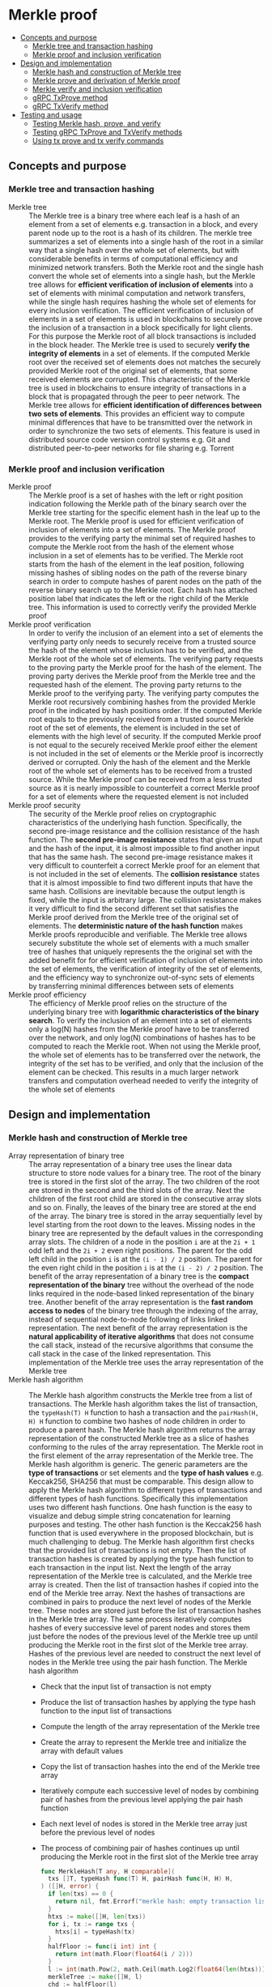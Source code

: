 * Merkle proof
:PROPERTIES:
:TOC: :include descendants
:END:

:CONTENTS:
- [[#concepts-and-purpose][Concepts and purpose]]
  - [[#merkle-tree-and-transaction-hashing][Merkle tree and transaction hashing]]
  - [[#merkle-proof-and-inclusion-verification][Merkle proof and inclusion verification]]
- [[#design-and-implementation][Design and implementation]]
  - [[#merkle-hash-and-construction-of-merkle-tree][Merkle hash and construction of Merkle tree]]
  - [[#merkle-prove-and-derivation-of-merkle-proof][Merkle prove and derivation of Merkle proof]]
  - [[#merkle-verify-and-inclusion-verification][Merkle verify and inclusion verification]]
  - [[#grpc-txprove-method][gRPC TxProve method]]
  - [[#grpc-txverify-method][gRPC TxVerify method]]
- [[#testing-and-usage][Testing and usage]]
  - [[#testing-merkle-hash-prove-and-verify][Testing Merkle hash, prove, and verify]]
  - [[#testing-grpc-txprove-and-txverify-methods][Testing gRPC TxProve and TxVerify methods]]
  - [[#using-tx-prove-and-tx-verify-commands][Using tx prove and tx verify commands]]
:END:

** Concepts and purpose

*** Merkle tree and transaction hashing

- Merkle tree :: The Merkle tree is a binary tree where each leaf is a hash of
  an element from a set of elements e.g. transaction in a block, and every
  parent node up to the root is a hash of its children. The merkle tree
  summarizes a set of elements into a single hash of the root in a similar way
  that a single hash over the whole set of elements, but with considerable
  benefits in terms of computational efficiency and minimized network transfers.
  Both the Merkle root and the single hash convert the whole set of elements
  into a single hash, but the Merkle tree allows for *efficient verification of
  inclusion of elements* into a set of elements with minimal computation and
  network transfers, while the single hash requires hashing the whole set of
  elements for every inclusion verification. The efficient verification of
  inclusion of elements in a set of elements is used in blockchains to securely
  prove the inclusion of a transaction in a block specifically for light
  clients. For this purpose the Merkle root of all block transactions is
  included in the block header. The Merkle tree is used to securely *verify the
  integrity of elements* in a set of elements. If the computed Merkle root over
  the received set of elements does not matches the securely provided Merkle
  root of the original set of elements, that some received elements are
  corrupted. This characteristic of the Merkle tree is used in blockchains to
  ensure integrity of transactions in a block that is propagated through the
  peer to peer network. The Merkle tree allows for *efficient identification of
  differences between two sets of elements*. This provides an efficient way to
  compute minimal differences that have to be transmitted over the network in
  order to synchronize the two sets of elements. This feature is used in
  distributed source code version control systems e.g. Git and distributed
  peer-to-peer networks for file sharing e.g. Torrent

*** Merkle proof and inclusion verification

- Merkle proof :: The Merkle proof is a set of hashes with the left or right
  position indication following the Merkle path of the binary search over the
  Merkle tree starting for the specific element hash in the leaf up to the
  Merkle root. The Merkle proof is used for efficient verification of inclusion
  of elements into a set of elements. The Merkle proof provides to the verifying
  party the minimal set of required hashes to compute the Merkle root from the
  hash of the element whose inclusion in a set of elements has to be verified.
  The Merkle root starts from the hash of the element in the leaf position,
  following missing hashes of sibling nodes on the path of the reverse binary
  search in order to compute hashes of parent nodes on the path of the reverse
  binary search up to the Merkle root. Each hash has attached position label
  that indicates the left or the right child of the Merkle tree. This
  information is used to correctly verify the provided Merkle proof
- Merkle proof verification :: In order to verify the inclusion of an element
  into a set of elements the verifying party only needs to securely receive from
  a trusted source the hash of the element whose inclusion has to be verified,
  and the Merkle root of the whole set of elements. The verifying party requests
  to the proving party the Merkle proof for the hash of the element. The proving
  party derives the Merkle proof from the Merkle tree and the requested hash of
  the element. The proving party returns to the Merkle proof to the verifying
  party. The verifying party computes the Merkle root recursively combining
  hashes from the provided Merkle proof in the indicated by hash positions
  order. If the computed Merkle root equals to the previously received from a
  trusted source Merkle root of the set of elements, the element is included in
  the set of elements with the high level of security. If the computed Merkle
  proof is not equal to the securely received Merkle proof either the element is
  not included in the set of elements or the Merkle proof is incorrectly derived
  or corrupted. Only the hash of the element and the Merkle root of the whole
  set of elements has to be received from a trusted source. While the Merkle
  proof can be received from a less trusted source as it is nearly impossible to
  counterfeit a correct Merkle proof for a set of elements where the requested
  element is not included
- Merkle proof security :: The security of the Merkle proof relies on
  cryptographic characteristics of the underlying hash function. Specifically,
  the second pre-image resistance and the collision resistance of the hash
  function. The *second pre-image resistance* states that given an input and the
  hash of the input, it is almost impossible to find another input that has the
  same hash. The second pre-image resistance makes it very difficult to
  counterfeit a correct Merkle proof for an element that is not included in the
  set of elements. The *collision resistance* states that it is almost
  impossible to find two different inputs that have the same hash. Collisions
  are inevitable because the output length is fixed, while the input is
  arbitrary large. The collision resistance makes it very difficult to find the
  second different set that satisfies the Merkle proof derived from the Merkle
  tree of the original set of elements. The *deterministic nature of the hash
  function* makes Merkle proofs reproducible and verifiable. The Merkle tree
  allows securely substitute the whole set of elements with a much smaller tree
  of hashes that uniquely represents the the original set with the added benefit
  for for efficient verification of inclusion of elements into the set of
  elements, the verification of integrity of the set of elements, and the
  efficiency way to synchronize out-of-sync sets of elements by transferring
  minimal differences between sets of elements
- Merkle proof efficiency :: The efficiency of Merkle proof relies on the
  structure of the underlying binary tree with *logarithmic characteristics of
  the binary search*. To verify the inclusion of an element into a set of
  elements only a log(N) hashes from the Merkle proof have to be transferred
  over the network, and only log(N) combinations of hashes has to be computed to
  reach the Merkle root. When not using the Merkle proof, the whole set of
  elements has to be transferred over the network, the integrity of the set has
  to be verified, and only that the inclusion of the element can be checked.
  This results in a much larger network transfers and computation overhead
  needed to verify the integrity of the whole set of elements

** Design and implementation

*** Merkle hash and construction of Merkle tree

- Array representation of binary tree :: The array representation of a binary
  tree uses the linear data structure to store node values for a binary tree.
  The root of the binary tree is stored in the first slot of the array. The two
  children of the root are stored in the second and the third slots of the
  array. Next the children of the first root child are stored in the consecutive
  array slots and so on. Finally, the leaves of the binary tree are stored at
  the end of the array. The binary tree is stored in the array sequentially
  level by level starting from the root down to the leaves. Missing nodes in the
  binary tree are represented by the default values in the corresponding array
  slots. The children of a node in the position =i= are at the ~2i + 1~ odd left
  and the ~2i + 2~ even right positions. The parent for the odd left child in
  the position =i= is at the ~(i - 1) / 2~ position. The parent for the even
  right child in the position =i= is at the ~(i - 2) / 2~ position. The benefit
  of the array representation of a binary tree is the *compact representation of
  the binary* tree without the overhead of the node links required in the
  node-based linked representation of the binary tree. Another benefit of the
  array representation is the *fast random access to nodes* of the binary tree
  through the indexing of the array, instead of sequential node-to-node
  following of links linked representation. The next benefit of the array
  representation is the *natural applicability of iterative algorithms* that
  does not consume the call stack, instead of the recursive algorithms that
  consume the call stack in the case of the linked representation. This
  implementation of the Merkle tree uses the array representation of the Merkle
  tree
- Merkle hash algorithm :: The Merkle hash algorithm constructs the Merkle tree
  from a list of transactions. The Merkle hash algorithm takes the list of
  transaction, the ~typeHash(T) H~ function to hash a transaction and the
  ~pairHash(H, H) H~ function to combine two hashes of node children in order to
  produce a parent hash. The Merkle hash algorithm returns the array
  representation of the constructed Merkle tree as a slice of hashes conforming
  to the rules of the array representation. The Merkle root in the first element
  of the array representation of the Merkle tree. The Merkle hash algorithm is
  generic. The generic parameters are the *type of transactions* or set elements
  and the *type of hash values* e.g. Keccak256, SHA256 that must be comparable.
  This design allow to apply the Merkle hash algorithm to different types of
  transactions and different types of hash functions. Specifically this
  implementation uses two different hash functions. One hash function is the
  easy to visualize and debug simple string concatenation for learning purposes
  and testing. The other hash function is the Keccak256 hash function that is
  used everywhere in the proposed blockchain, but is much challenging to debug.
  The Merkle hash algorithm first checks that the provided list of transactions
  is not empty. Then the list of transaction hashes is created by applying the
  type hash function to each transaction in the input list. Next the length of
  the array representation of the Merkle tree is calculated, and the Merkle tree
  array is created. Then the list of transaction hashes if copied into the end
  of the Merkle tree array. Next the hashes of transactions are combined in
  pairs to produce the next level of nodes of the Merkle tree. These nodes are
  stored just before the list of transaction hashes in the Merkle tree array.
  The same process iteratively computes hashes of every successive level of
  parent nodes and stores them just before the nodes of the previous level of
  the Merkle tree up until producing the Merkle root in the first slot of the
  Merkle tree array. Hashes of the previous level are needed to construct the
  next level of nodes in the Merkle tree using the pair hash function. The
  Merkle hash algorithm
  - Check that the input list of transaction is not empty
  - Produce the list of transaction hashes by applying the type hash function to
    the input list of transactions
  - Compute the length of the array representation of the Merkle tree
  - Create the array to represent the Merkle tree and initialize the array with
    default values
  - Copy the list of transaction hashes into the end of the Merkle tree array
  - Iteratively compute each successive level of nodes by combining pair of
    hashes from the previous level applying the pair hash function
  - Each next level of nodes is stored in the Merkle tree array just before the
    previous level of nodes
  - The process of combining pair of hashes continues up until producing the
    Merkle root in the first slot of the Merkle tree array
  #+BEGIN_SRC go
func MerkleHash[T any, H comparable](
  txs []T, typeHash func(T) H, pairHash func(H, H) H,
) ([]H, error) {
  if len(txs) == 0 {
    return nil, fmt.Errorf("merkle hash: empty transaction list")
  }
  htxs := make([]H, len(txs))
  for i, tx := range txs {
    htxs[i] = typeHash(tx)
  }
  halfFloor := func(i int) int {
    return int(math.Floor(float64(i / 2)))
  }
  l := int(math.Pow(2, math.Ceil(math.Log2(float64(len(htxs)))) + 1) - 1)
  merkleTree := make([]H, l)
  chd := halfFloor(l)
  for i, j := 0, chd; i < len(htxs); i, j = i + 1, j + 1 {
    merkleTree[j] = htxs[i]
  }
  l, par := chd * 2, halfFloor(chd)
  for chd > 0 {
    for i, j := chd, par; i < l; i, j = i + 2, j + 1 {
      merkleTree[j] = pairHash(merkleTree[i], merkleTree[i + 1])
    }
    chd = halfFloor(chd)
    l, par = chd * 2, halfFloor(chd)
  }
  return merkleTree, nil
}
  #+END_SRC
- Transaction hash function :: The transaction hash function takes a transaction
  and returns a hash of the transaction. This implementation uses two different
  transaction hash functions. One transaction hash function returns the simple
  string representation of the input type. This transaction hash function is
  used for learning purposes, testing, debugging, and visual understanding of
  the internal workings of the Merkle hash, prove, and verify algorithms. The
  other transaction hash function is the Keccak256 hash function that is used in
  the implementation of this blockchain
  #+BEGIN_SRC go
// String hash for learning purposes
func typeHashStr(s string) string {
  return s
}
// Keccak256 hash for the blockchain
func NewHash(val any) Hash {
  jval, _ := json.Marshal(val)
  hash := make([]byte, 64)
  sha3.ShakeSum256(hash, jval)
  return Hash(hash[:32])
}
func TxHash(tx SigTx) Hash {
  return NewHash(tx)
}
  #+END_SRC
- Pair hash function :: The pair hash function combines hashes of a pair of
  children from the Merkle tree in order to produce the hash of the parent from
  the next level of nodes of the Merkle tree. This implementation uses two
  different pair hash functions. One pair hash function is a simple string
  concatenation of the input hashes. This pair hash function is used for
  learning purposes, testing, debugging, and visual understanding of the
  internal workings of the Merkle hash, prove, and verify algorithms. The
  combination of input hashes is performed through the concatenation of the
  string representation of the input hashes. If the hash of the right child has
  the default value, the hash of the left child is returned. The other hash
  function is the Keccak256 hash function that is used in the implementation of
  this blockchain. If the hash of the right child has the default value, the
  hash of the left child is returned
  #+BEGIN_SRC go
// String concatenation hash for learning purposes
func pairHashStr(l, r string) string {
  if r == "" {
    return l
  }
  return l + r
}
// Keccak256 hash for the blockchain
func TxPairHash(l, r Hash) Hash {
  var nilHash Hash
  if r == nilHash {
    return l
  }
  return NewHash(l.String() + r.String())
}
  #+END_SRC

Examples of array representation of Merkle trees for different input lists of
elements using the string hash function and the string concatenation pair hash
function
| Input list of elements | Array representation of Merkle tree                |
| =[1 2 3]=              | =[123 12 3 1 2 3 _]=                               |
| =[1 2 3 4]=            | =[1234 12 34 1 2 3 4]=                             |
| =[1 2 3 4 5]=          | =[12345 1234 5 12 34 5 _ 1 2 3 4 5 _ _ _]=         |
| =[1 2 3 4 5 6]=        | =[123456 1234 56 12 34 56 _ 1 2 3 4 5 6 _ _]=      |
| =[1 2 3 4 5 6 7]=      | =[1234567 1234 567 12 34 56 7 1 2 3 4 5 6 7 _]=    |
| =[1 2 3 4 5 6 7 8]=    | =[12345678 1234 5678 12 34 56 78 1 2 3 4 5 6 7 8]= |

*** Merkle prove and derivation of Merkle proof

- Merkle proof type :: The Merkle proof is a sequence of proof steps starting
  from the leaf hash of the specific element, following the missing hashes of
  sibling nodes on the path of the reverse binary search up until, but not
  including the Merkle root. All Merkle proofs start from the hash of the
  specific element and lead but do not include the Merkle root. The =Proof= type
  represents a step in the Merkle proof of inclusion of the specific element
  into the list of elements. The proof step contains either a hash of the
  specific element in the leaf position or a hash of the combination of hashes
  of two node children along with the left or right position of the hash in the
  Merkle tree. The hash is required to verify the Merkle proof. The position is
  required to correctly combine hashes of proof steps during the verification of
  the Merkle proof. The proof type is generic. The type of the hash value is
  parameterized. This design allows to use the same Merkle prove algorithm for
  derivation of Merkle proofs from Merkle trees constructed using different hash
  functions e.g. Keccak256, SHA256
  #+BEGIN_SRC go
type position int

const (
  Left position = 1
  Right position = 2
)

type Proof[H comparable] struct {
  Hash H `json:"hash"`
  Pos position `json:"pos"`
}

func newProof[H comparable](hash H, pos position) Proof[H] {
  return Proof[H]{Hash: hash, Pos: pos}
}
  #+END_SRC
- Merkle prove algorithm :: The Merkle prove algorithm derives a Merkle proof
  from the hash of a transaction whose inclusion into a list of transaction has
  to be proven, and the Merkle tree constructed from the list of transactions.
  The derived Merkle proof allows a verifying party to securely verify that the
  requested transaction has been included into the list of transaction of a
  block if the computed Merkle root from the provided Merkle hash equals to the
  received Merkle root from a trusted source. The Merkle proof guides the
  re-construction of the Merkle root from the transaction hash by providing the
  missing hashes of the sibling nodes on the path of the reversed binary search
  starting from the hash of the transaction in the leaf position and ending, but
  not including the Merkle root. The Merkle prove algorithm is generic. The type
  of the hash value is parameterized. This design allows the Merkle prove
  algorithm to work without modifications with different Merkle trees produced
  using different hash functions e.g. Keccak256, SHA256. The derived Merkle
  proof is also parameterized by the type of the hash value. The Merkle prove
  algorithm first checks if the input Merkle tree is not empty. Then the
  algorithm checks that the hash of the requested transaction is in the second
  half of the array representation of the provided Merkle tree. If the hash of
  the transaction is not in the Merkle tree the Merkle proof cannot be derived.
  Next the edge cases of the list with one and two transactions (three nodes in
  the Merkle tree) are handled. Then the first two steps of the Merkle proof are
  handled separately because they operate on the same level of the Merkle tree,
  while all other steps always move one level up until reaching the Merkle root.
  If the hash of the requested transaction is in the even right position in the
  Merkle tree, then the left sibling hash and then the transaction hash are
  included into the Merkle proof. If the hash of the requested transaction is in
  the odd left position, then the transaction hash and the right sibling hash,
  if present, are included into the Merkle proof. Next the parent position for
  the current hash is calculated depending whether the current hash position is
  even right or odd left following the rules of array representation of the
  binary tree. When the resulting parent position is even right, the sibling
  parent position will be odd left in the previous array slot. When the
  resulting parent position is odd left, the sibling parent position will be the
  even right in the next array slot. Finally the sibling parent hash, if
  present, is included into the Merkle proof with the correct position label.
  Specifically, even positions are right, and odd positions are left. The
  reverse binary search process ends when either the odd left child with index 1
  or the even right child with index 2 of the Merkle root with index 0 is
  reached. The Merkle prove algorithm
  - Check that the provided Merkle tree is not empty
  - Check that the hash of the requested transaction is in the second half of
    the array representation of the provided Merkle tree
  - Handle the edge cases of the list of one or two transactions
  - Include into the Merkle proof the first two (sometimes one) sibling hashes
    from the same level of the Merkle tree. One of these hashes will always be
    the hash of the requested transaction
  - Calculate the position of the parent hash for the current hash
  - Move to the hash of the sibling parent
  - Include the hash of the sibling parent into the Merkle proof with the
    correct position label
  - Stop the process when either the two children of the Merkle root is reached
  #+BEGIN_SRC go
func MerkleProve[H comparable](txh H, merkleTree []H) ([]Proof[H], error) {
  if len(merkleTree) == 0 {
    return nil, fmt.Errorf("merkle prove: empty merkle tree")
  }
  start := int(math.Floor(float64(len(merkleTree) / 2)))
  i := slices.Index(merkleTree[start:], txh)
  if i == -1 {
    return nil, fmt.Errorf("merkle prove: transaction %v not found", txh)
  }
  i += start
  if len(merkleTree) == 1 {
    return []Proof[H]{newProof(merkleTree[0], Left)}, nil
  }
  if len(merkleTree) == 3 {
    return []Proof[H]{
      newProof(merkleTree[1], Left), newProof(merkleTree[2], Right),
    }, nil
  }
  merkleProof := make([]Proof[H], 0)
  var nilHash H
  if i % 2 == 0 {
    merkleProof = append(merkleProof, newProof(merkleTree[i - 1], Left))
    merkleProof = append(merkleProof, newProof(merkleTree[i], Right))
    i--
  } else {
    merkleProof = append(merkleProof, newProof(merkleTree[i], Left))
    hash := merkleTree[i + 1]
    if hash != nilHash {
      merkleProof = append(merkleProof, newProof(hash, Right))
    }
    i++
  }
  for {
    if i % 2 == 0 {
      i = (i - 2) / 2
    } else {
      i = (i - 1) / 2
    }
    if i % 2 == 0 {
      i--
    } else {
      i++
    }
    hash := merkleTree[i]
    if hash != nilHash {
      if i % 2 == 0 {
        merkleProof = append(merkleProof, newProof(hash, Right))
      } else {
        merkleProof = append(merkleProof, newProof(hash, Left))
      }
    }
    if i == 2 || i == 1 {
      break
    }
  }
  return merkleProof, nil
}
  #+END_SRC

Examples of correct Merkle proofs for each element of different input lists of
elements using the string hash function and the string concatenation pair hash
function. Each Merkle proof is a sequence of hashes labeled with the left (L) or
the right (R) position needed for the verification of the Merkle proof
#+BEGIN_SRC go
Tree (1) [1]
Proof 1 [1-L] valid

Tree (2) [12 1 2]
Proof 1 [1-L 2-R] valid
Proof 2 [1-L 2-R] valid

Tree (3) [123 12 3 1 2 3 _]
Proof 1 [1-L 2-R 3-R] valid
Proof 2 [1-L 2-R 3-R] valid
Proof 3 [3-L 12-L] valid

Tree (4) [1234 12 34 1 2 3 4]
Proof 1 [1-L 2-R 34-R] valid
Proof 2 [1-L 2-R 34-R] valid
Proof 3 [3-L 4-R 12-L] valid
Proof 4 [3-L 4-R 12-L] valid

Tree (5) [12345 1234 5 12 34 5 _ 1 2 3 4 5 _ _ _]
Proof 1 [1-L 2-R 34-R 5-R] valid
Proof 2 [1-L 2-R 34-R 5-R] valid
Proof 3 [3-L 4-R 12-L 5-R] valid
Proof 4 [3-L 4-R 12-L 5-R] valid
Proof 5 [5-L 1234-L] valid

Tree (6) [123456 1234 56 12 34 56 _ 1 2 3 4 5 6 _ _]
Proof 1 [1-L 2-R 34-R 56-R] valid
Proof 2 [1-L 2-R 34-R 56-R] valid
Proof 3 [3-L 4-R 12-L 56-R] valid
Proof 4 [3-L 4-R 12-L 56-R] valid
Proof 5 [5-L 6-R 1234-L] valid
Proof 6 [5-L 6-R 1234-L] valid

Tree (7) [1234567 1234 567 12 34 56 7 1 2 3 4 5 6 7 _]
Proof 1 [1-L 2-R 34-R 567-R] valid
Proof 2 [1-L 2-R 34-R 567-R] valid
Proof 3 [3-L 4-R 12-L 567-R] valid
Proof 4 [3-L 4-R 12-L 567-R] valid
Proof 5 [5-L 6-R 7-R 1234-L] valid
Proof 6 [5-L 6-R 7-R 1234-L] valid
Proof 7 [7-L 56-L 1234-L] valid

Tree (8) [12345678 1234 5678 12 34 56 78 1 2 3 4 5 6 7 8]
Proof 1 [1-L 2-R 34-R 5678-R] valid
Proof 2 [1-L 2-R 34-R 5678-R] valid
Proof 3 [3-L 4-R 12-L 5678-R] valid
Proof 4 [3-L 4-R 12-L 5678-R] valid
Proof 5 [5-L 6-R 78-R 1234-L] valid
Proof 6 [5-L 6-R 78-R 1234-L] valid
Proof 7 [7-L 8-R 56-L 1234-L] valid
Proof 8 [7-L 8-R 56-L 1234-L] valid

Tree (9) [123456789 12345678 9 1234 5678 9 _ 12 34 56 78 9 _ _ _ 1 2 3 4 5 6 7 8 9 _ _ _ _ _ _ _]
Proof 1 [1-L 2-R 34-R 5678-R 9-R] valid
Proof 2 [1-L 2-R 34-R 5678-R 9-R] valid
Proof 3 [3-L 4-R 12-L 5678-R 9-R] valid
Proof 4 [3-L 4-R 12-L 5678-R 9-R] valid
Proof 5 [5-L 6-R 78-R 1234-L 9-R] valid
Proof 6 [5-L 6-R 78-R 1234-L 9-R] valid
Proof 7 [7-L 8-R 56-L 1234-L 9-R] valid
Proof 8 [7-L 8-R 56-L 1234-L 9-R] valid
Proof 9 [9-L 12345678-L] valid
#+END_SRC

*** Merkle verify and inclusion verification

- Merkle verify algorithm :: The Merkle verify algorithm checks the Merkle proof
  for the inclusion of the specific transaction into the list of transactions of
  a block. The Merkle verify algorithm takes the hash of the transaction, the
  Merkle proof, the Merkle root received from a trusted source, and the pair
  hash function. If the Merkle proof is correct, then the specific transaction
  is included into the list of transactions of a block. The Merkle proof
  algorithm is generic. The type of the hash value is parameterized. This design
  allows to verify Merkle proofs derived from Merkle trees constructed using
  different hash functions e.g. Keccak256, SHA256. The Merkle verify algorithms
  first checks that the hash of the requested transaction is in the provided
  Merkle proof. If the hash is not found in the Merkle proof, than the
  verification fails. Next the first proof step, which will always be in the
  left position is taken as the initial hash. Then each successive proof step
  starting from the second is iteratively applied to the last computed hash in
  the correct order indicated by the left or right position of the proof step
  until consuming all proof steps. The resulting final hash is the computed
  Merkle root. The computed Merkle root is compared with the Merkle root
  received from a trusted source. If the computed Merkle root equals to the
  received Merkle root from a trusted source, that the verification of the
  Merkle proof is successful the the requested transaction is included into the
  list of transactions of a block. The Merkle verify algorithm
  - Check that the hash of the requested transaction is in the Merkle proof
  - Start computing the Merkle root from the first hash of the Merkle proof
  - Iteratively apply each successive hash in the correct order indicated by the
    position of the proof step to the last computed hash until consuming all
    proof steps and finally producing the computed Merkle hash
  - If the computed Merkle hash is equal to the Merkle hash received from a
    trusted source, then the verification is successful, and the transaction is
    included in the list of transactions of a block
  #+BEGIN_SRC go
func MerkleVerify[H comparable](
  txh H, merkleProof []Proof[H], merkleRoot H, pairHash func(H, H) H,
) bool {
  i := slices.IndexFunc(merkleProof, func(proof Proof[H]) bool {
    return proof.Hash == txh
  })
  if i == -1 {
    return false
  }
  hash := merkleProof[0].Hash
  for i := 1; i < len(merkleProof); i++ {
    proof := merkleProof[i]
    if proof.Pos == Left {
      hash = pairHash(proof.Hash, hash)
    } else {
      hash = pairHash(hash, proof.Hash)
    }
  }
  return hash == merkleRoot
}
  #+END_SRC

*** gRPC =TxProve= method

The gRPC =Tx= service provides the =TxProve= method to derive the Merkle proof
for the hash of the requested transaction. The interface of the service
#+BEGIN_SRC protobuf
message TxProveReq {
  string Hash = 1;
}

message TxProveRes {
  bytes MerkleProof = 1;
}

service Tx {
  rpc TxProve(TxProveReq) returns (TxProveRes);
}
#+END_SRC

The implementation of the =TxProve= method
- Create the iterator over the blocks in the local block store
- Defer closing the iterator
- Iterate over each block in the local block store in order. For each block
  - Iterate over each transaction of the confirmed block. For each transaction
    - If the list of transactions of the current block contains a transaction
      with the requested transaction hash, derive the Merkle proof for the
      requested transaction hash
      - Create the Merkle tree for the list of transactions of the current block
        by applying the Merkle hash algorithm
      - Derive the Merkle proof for the requested transaction hash from the
        constructed Merkle tree by applying the Merkle prove algorithm
      - Encode and return the derived Merkle proof to the caller
    - If the requested transaction hash is not found in any block in the local
      block store, return the transaction not found error
#+BEGIN_SRC go
func (s *TxSrv) TxProve(
  _ context.Context, req *TxProveReq,
) (*TxProveRes, error) {
  blocks, closeBlocks, err := chain.ReadBlocks(s.blockStoreDir)
  if err != nil {
    return nil, status.Errorf(codes.NotFound, err.Error())
  }
  defer closeBlocks()
  for err, blk := range blocks {
    if err != nil {
      return nil, status.Errorf(codes.Internal, err.Error())
    }
    for _, tx := range blk.Txs {
      if tx.Hash().String() == req.Hash {
        merkleTree, err := chain.MerkleHash(
          blk.Txs, chain.TxHash, chain.TxPairHash,
        )
        if err != nil {
          return nil, status.Errorf(codes.Internal, err.Error())
        }
        merkleProof, err := chain.MerkleProve(tx.Hash(), merkleTree)
        if err != nil {
          return nil, status.Errorf(codes.Internal, err.Error())
        }
        jmp, err := json.Marshal(merkleProof)
        if err != nil {
          return nil, status.Errorf(codes.Internal, err.Error())
        }
        res := &TxProveRes{MerkleProof: jmp}
        return res, nil
      }
    }
  }
  return nil, status.Errorf(
    codes.NotFound, fmt.Sprintf("transaction %v not found", req.Hash),
  )
}
#+END_SRC

*** gRPC =TxVerify= method

The gRPC =Tx= service provides the =TxVerify= method to verify the provided
Merkle proof against the Merkle root received from a trusted source, and check
whether the requested transaction is included into the list of transactions of a
block. The interface of the service
#+BEGIN_SRC protobuf
message TxVerifyReq {
  string Hash = 1;
  bytes MerkleProof = 2;
  string MerkleRoot = 3;
}

message TxVerifyRes {
  bool Valid = 1;
}

service Tx {
  rpc TxVerify(TxVerifyReq) returns (TxVerifyRes);
}
#+END_SRC

The implementation of the =TxProve= method
- Decode the provided hash of the requested transaction, the Merkle proof, and
  the Merkle root
- Verify that the provided Merkle proof for the requested transaction hash is
  correct, and confirm that the requested transaction is included in the list of
  transactions of a block
#+BEGIN_SRC go
func (s *TxSrv) TxVerify(
  _ context.Context, req *TxVerifyReq,
) (*TxVerifyRes, error) {
  txh, err := chain.DecodeHash(req.Hash)
  if err != nil {
    return nil, status.Errorf(codes.InvalidArgument, err.Error())
  }
  var merkleProof []chain.Proof[chain.Hash]
  err = json.Unmarshal(req.MerkleProof, &merkleProof)
  if err != nil {
    return nil, status.Errorf(codes.InvalidArgument, err.Error())
  }
  merkleRoot, err := chain.DecodeHash(req.MerkleRoot)
  if err != nil {
    return nil, status.Errorf(codes.InvalidArgument, err.Error())
  }
  valid := chain.MerkleVerify(txh, merkleProof, merkleRoot, chain.TxPairHash)
  res := &TxVerifyRes{Valid: valid}
  return res, nil
}
#+END_SRC

** Testing and usage

*** Testing Merkle hash, prove, and verify


The =TestMerkleHashProveVerify= testing process
- Generate lists of transactions starting from ["1"] to ["1".."9"] inclusive.
  For each list of transactions
  - Construct the Merkle tree for the generated list of transactions using the
    provided transaction hash function and the pair hash function
  - Print the array representation of the constructed Merkle tree
  - Start iterating over the transactions from the generated transaction list.
    For each transaction
    - Derive the Merkle proof for the transaction hash from the constructed
      Merkle tree
    - Print the derived Merkle proof
    - Verify the derived Merkle proof for the transaction hash and the
      constructed Merkle root
    - Verify that the derived Merkle proof is correct
#+BEGIN_SRC fish
go test -v -cover -coverprofile=coverage.cov ./... -run MerkleHashProveVerify
#+END_SRC

*** Testing gRPC =TxProve= and =TxVerify= methods

The =TestTxProveVerify= testing process
-
#+BEGIN_SRC fish
go test -v -cover -coverprofile=coverage.cov ./... -run TxProveVerify
#+ENDSRC

*** Using =tx prove= and =tx verify= commands
